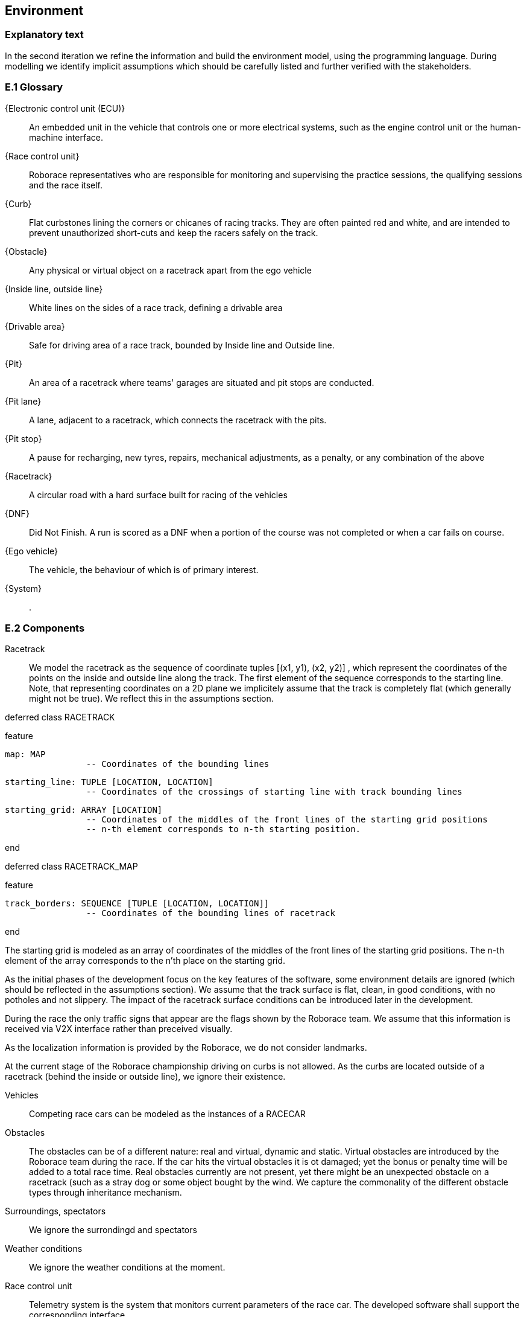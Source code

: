 //------------------------------------
// ENVIRONMENT book
//
// Template for requirement:
//[[ex-keyword]] 
//`{counter:environment}`
// Requirement

// {missing} [Corresponding Artifact]
//------------------------------------
== Environment

=== Explanatory text
In the second iteration we refine the information and build the environment model, using the programming language. During modelling we identify implicit assumptions which should be carefully listed and further verified with the stakeholders.


=== E.1 Glossary


[[ECU]]
{Electronic control unit (ECU)}:: An embedded unit in the vehicle that controls one or more electrical systems, such as the engine control unit or the human-machine interface.  

[[Race_control_unit]]
{Race control unit}:: Roborace representatives who are responsible for monitoring and supervising the practice sessions, the qualifying sessions and the race itself.

[[Curb]]
{Curb}:: Flat curbstones lining the corners or chicanes of racing tracks. They are often painted red and white, and are intended to prevent unauthorized short-cuts and keep the racers safely on the track.

[[Obstacle]]
{Obstacle}:: Any physical or virtual object on a racetrack apart from the ego vehicle

[[Inside_Outside_lines]]
{Inside line, outside line}:: White lines on the sides of a race track, defining a drivable area

[[Drivable_area]]
{Drivable area}:: Safe for driving area of a race track, bounded by Inside line and Outside line.

[[The_pits]]
{Pit}:: An area of a racetrack where teams' garages are situated and pit stops are conducted.

[[Pit_lane]]
{Pit lane}:: A lane, adjacent to a racetrack, which connects the racetrack with the pits.

[[Pit_stop]]
{Pit stop}:: A pause for recharging, new tyres, repairs, mechanical adjustments, as a penalty, or any combination of the above

[[Racetrack]]
{Racetrack}:: A circular road with a hard surface built for racing of the vehicles

[[DNF]]
{DNF}:: Did Not Finish. A run is scored as a DNF when a portion of the course was not completed or when a car fails on course.

[[Ego_vehicle]]
{Ego vehicle}:: The vehicle, the behaviour of which is of primary interest.

[[System]]
{System}:: .


=== E.2 Components

Racetrack:: 

We model the racetrack as the sequence of coordinate tuples [(x1, y1), (x2, y2)] , which represent the coordinates of the points on the inside and outside line along the track. The first element of the sequence corresponds to the starting line. Note, that representing coordinates on a 2D plane we implicitely assume that the track is completely flat (which generally might not be true). We reflect this in the assumptions section.

deferred class
	RACETRACK

feature

	map: MAP
			-- Coordinates of the bounding lines

	starting_line: TUPLE [LOCATION, LOCATION]
			-- Coordinates of the crossings of starting line with track bounding lines

	starting_grid: ARRAY [LOCATION]
			-- Coordinates of the middles of the front lines of the starting grid positions
			-- n-th element corresponds to n-th starting position.

end

deferred class
	RACETRACK_MAP

feature

	track_borders: SEQUENCE [TUPLE [LOCATION, LOCATION]]
			-- Coordinates of the bounding lines of racetrack

end

The starting grid is modeled as an array of coordinates of the middles of the front lines of the starting grid positions. The n-th element of the array corresponds to the n'th place on the starting grid.

As the initial phases of the development focus on the key features of the software, some environment details are ignored (which should be reflected in the assumptions section). We assume that the track surface is flat, clean, in good conditions, with no potholes and not slippery. The impact of the racetrack surface conditions can be introduced later in the development. 

During the race the only traffic signs that appear are the flags shown by the Roborace team. We assume that this information is received via V2X interface rather than preceived visually.

As the localization information is provided by the Roborace, we do not consider landmarks. 

At the current stage of the Roborace championship driving on curbs is not allowed. As the curbs are located outside of a racetrack (behind the inside or outside line), we ignore their existence.

Vehicles :: Competing race cars can be modeled as the instances of a RACECAR

Obstacles :: The obstacles can be of a different nature: real and virtual, dynamic and static. Virtual obstacles are introduced by the Roborace team during the race. If the car hits the virtual obstacles it is ot damaged; yet the bonus or penalty time will be added to a total race time. Real obstacles currently are not present, yet there might be an unexpected obstacle on a racetrack (such as a stray dog or some object bought by the wind. We capture the commonality of the different obstacle types through inheritance mechanism.

Surroundings, spectators :: We ignore the surrondingd and spectators 

Weather conditions :: We ignore the weather conditions at the moment. 

Race control unit :: 

Telemetry system is the system that monitors current parameters of the race car. The developed software shall support the corresponding interface.

Race engineers take care of the hardware, which we ignore. Race engineers also check the software before the race which should be taken into account in the project development planning.

Race rules evolve through the championship so the model should support the change.
deferred class
	BASIC_RULES

feature
	num_laps: INTEGER
		--Number of laps in one attempt

	num_attempts: INTEGER
		--Number of attemps

	time_limit: INTEGER
		--Time limit for the racing session (minutes)

end

deferred class
	RULES

inherit
	BASIC_RULES
	
feature
	bonus_time_static: INTEGER
		--Time reward for collecting a bonus (seconds)

	penalty_time_static: INTEGER
		--Penalty time for hitting a static obstacle

	penalty_time_moving: INTEGER
		--Penalty time for hittig a moving obstacle

	static_obstacle_size: TUPLE[REAL, REAL, REAL]
		--Static obstacle size (bounding box)

	static_bonus_obstacle_size: TUPLE[REAL, REAL, REAL]
		--Static bonus obstacles size (bounding box)

	dynamic_obstacle_size: TUPLE[REAL, REAL, REAL]
		--Dynamic obstacles size (bounding box)

end




Vehicle operator :: The vehicle operator runs the software to start the race. He can also request a safe or emergency stop during the race. The corresponding interface should be developed.

Sensors :: We capture the commonalities between different types of sensors through the inheritance mechanism. 

** Lidars

** Radars

** Sonars

** Odometer

** GNSS

** Cameras

** IMU

** OSS


=== E.3 Constraints
[BR] A car starts a race positioned at the starting line of the racetrack.

[BR] If there is no wheel slipping, a car is moving towards its heading direction

[BR] A car shall not accelerate and brake at the same moment [source: interview with Ilya 09/03/21]

[BR] A car shall not drive on the curbs [source: interview with Ilya 09/03/21]

[BR] A car may receive a speed limit during the race and shall react accordingly [source: interview with Ilya 09/03/21]

[BR] The coordinates of obstacles and bonuses are sent in real time during the race  [how much ahead?] [source: interview with Ilya 09/03/21]

=== E.4 Assumptions
The localization data is provided during the race in real time [source: interview with Ilya 09/03/21]

The track 2d-map is provided before the race [source: interview with Ilya 09/03/21]

The robocar and Devbot 2.0 have the same dynamics

All roborace participants are able to communicate in English

The measured vehicle’s speed equals to actual vehicle’s speed [source: interview with Ilya 09/03/21]

The estimated vehicle’s pose equals to actual vehicle’s pose with an accuracy 5-10cm [source: interview with Ilya 09/03/21]

The influence of weather contitions on car dynamics is not taken into consideration and are captured as constraints on car acceleration.

The influence of tyre wear-off on car dynamics is not taken into consideration.

The influence of track surface degradation during the race is not taken into consideration.

The racetrack surface is clean and in good conditions

The racetrack surface is not slippery

=== E.5 Effects

* As the Roborace is initially created as a self-driving cars competition, the software implementation should not have any effects on the environment
* Currently the software is checked by the Roborace team before each competition. When the system is fully implemented, this process might change.
* The implementation of fully autonomous racing vehicles will lead to a redesign of the racing championship, as the racers' personalities play an important role in it. These changes are out of scope of the RMPS project.


=== E.6 Invariants

In a normal mode the vehicles move within the racetrack limits

In a normal mode the vehicles move in the racing direction
